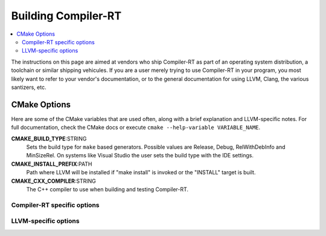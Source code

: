 .. _BuildingCompilerRT:

===============
Building Compiler-RT
===============

.. contents::
  :local:

.. _build instructions:

The instructions on this page are aimed at vendors who ship Compiler-RT as part of an
operating system distribution, a toolchain or similar shipping vehicules. If you
are a user merely trying to use Compiler-RT in your program, you most likely want to
refer to your vendor's documentation, or to the general documentation for using
LLVM, Clang, the various santizers, etc.

CMake Options
=============

Here are some of the CMake variables that are used often, along with a
brief explanation and LLVM-specific notes. For full documentation, check the
CMake docs or execute ``cmake --help-variable VARIABLE_NAME``.

**CMAKE_BUILD_TYPE**:STRING
  Sets the build type for ``make`` based generators. Possible values are
  Release, Debug, RelWithDebInfo and MinSizeRel. On systems like Visual Studio
  the user sets the build type with the IDE settings.

**CMAKE_INSTALL_PREFIX**:PATH
  Path where LLVM will be installed if "make install" is invoked or the
  "INSTALL" target is built.

**CMAKE_CXX_COMPILER**:STRING
  The C++ compiler to use when building and testing Compiler-RT.


.. _compiler-rt-specific options:

Compiler-RT specific options
-----------------------

.. option:: COMPILER_RT_INSTALL_PATH:PATH

  **Default**: ```` (empty relative path)

  Prefix for directories where built Compiler-RT artifacts should be installed.
  Can be an absolute path, like the default empty string, in which case it is
  relative ``CMAKE_INSTALL_PREFIX``. If setting a relative path, make sure to
  include the ``:PATH`` with your ``-D``, i.e. use
  ``-DCOMPILER_RT_INSTALL_PATH:PATH=...`` not
  ``-DCOMPILER_RT_INSTALL_PATH=...``, otherwise CMake will convert the
  path to an absolute path.

.. option:: COMPILER_RT_INSTALL_LIBRARY_DIR:PATH

  **Default**: ``lib``

  Path where built Compiler-RT libraries should be installed. If a relative
  path, relative to ``COMPILER_RT_INSTALL_PATH``.

.. option:: COMPILER_RT_INSTALL_BINARY_DIR:PATH

  **Default**: ``bin``

  Path where built Compiler-RT executables should be installed. If a relative
  path, relative to ``COMPILER_RT_INSTALL_PATH``.

.. option:: COMPILER_RT_INSTALL_INCLUDE_DIR:PATH

  **Default**: ``include``

  Path where Compiler-RT headers should be installed. If a relative
  path, relative to ``COMPILER_RT_INSTALL_PATH``.

.. option:: COMPILER_RT_INSTALL_DATA_DIR:PATH

  **Default**: ``share``

  Path where Compiler-RT data should be installed. If a relative
  path, relative to ``COMPILER_RT_INSTALL_PATH``.

.. _LLVM-specific variables:

LLVM-specific options
---------------------

.. option:: LLVM_LIBDIR_SUFFIX:STRING

  Extra suffix to append to the directory where libraries are to be
  installed. On a 64-bit architecture, one could use ``-DLLVM_LIBDIR_SUFFIX=64``
  to install libraries to ``/usr/lib64``.

